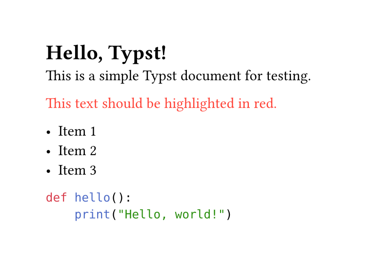 #set page(width: 10cm, height: auto)

= Hello, Typst!

This is a simple Typst document for testing.

#let highlight(content) = {
  text(fill: red, content)
}

#highlight[This text should be highlighted in red.]

- Item 1
- Item 2
- Item 3

```python
def hello():
    print("Hello, world!")
```